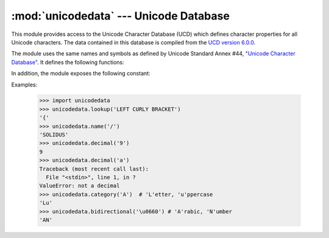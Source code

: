 :mod:`unicodedata` --- Unicode Database
=======================================

.. module:: unicodedata
   :synopsis: Access the Unicode Database.
.. moduleauthor:: Marc-Andre Lemburg <mal@lemburg.com>
.. sectionauthor:: Marc-Andre Lemburg <mal@lemburg.com>
.. sectionauthor:: Martin v. Löwis <martin@v.loewis.de>


.. index::
   single: Unicode
   single: character
   pair: Unicode; database

This module provides access to the Unicode Character Database (UCD) which
defines character properties for all Unicode characters. The data contained in
this database is compiled from the `UCD version 6.0.0
<http://www.unicode.org/Public/6.0.0/ucd>`_.

The module uses the same names and symbols as defined by Unicode
Standard Annex #44, `"Unicode Character Database"
<http://www.unicode.org/reports/tr44/tr44-6.html>`_.  It defines the
following functions:


.. function:: lookup(name)

   Look up character by name.  If a character with the given name is found, return
   the corresponding character.  If not found, :exc:`KeyError` is raised.


.. function:: name(chr[, default])

   Returns the name assigned to the character *chr* as a string. If no
   name is defined, *default* is returned, or, if not given, :exc:`ValueError` is
   raised.


.. function:: decimal(chr[, default])

   Returns the decimal value assigned to the character *chr* as integer.
   If no such value is defined, *default* is returned, or, if not given,
   :exc:`ValueError` is raised.


.. function:: digit(chr[, default])

   Returns the digit value assigned to the character *chr* as integer.
   If no such value is defined, *default* is returned, or, if not given,
   :exc:`ValueError` is raised.


.. function:: numeric(chr[, default])

   Returns the numeric value assigned to the character *chr* as float.
   If no such value is defined, *default* is returned, or, if not given,
   :exc:`ValueError` is raised.


.. function:: category(chr)

   Returns the general category assigned to the character *chr* as
   string.


.. function:: bidirectional(chr)

   Returns the bidirectional category assigned to the character *chr* as
   string. If no such value is defined, an empty string is returned.


.. function:: combining(chr)

   Returns the canonical combining class assigned to the character *chr*
   as integer. Returns ``0`` if no combining class is defined.


.. function:: east_asian_width(chr)

   Returns the east asian width assigned to the character *chr* as
   string.


.. function:: mirrored(chr)

   Returns the mirrored property assigned to the character *chr* as
   integer. Returns ``1`` if the character has been identified as a "mirrored"
   character in bidirectional text, ``0`` otherwise.


.. function:: decomposition(chr)

   Returns the character decomposition mapping assigned to the character
   *chr* as string. An empty string is returned in case no such mapping is
   defined.


.. function:: normalize(form, unistr)

   Return the normal form *form* for the Unicode string *unistr*. Valid values for
   *form* are 'NFC', 'NFKC', 'NFD', and 'NFKD'.

   The Unicode standard defines various normalization forms of a Unicode string,
   based on the definition of canonical equivalence and compatibility equivalence.
   In Unicode, several characters can be expressed in various way. For example, the
   character U+00C7 (LATIN CAPITAL LETTER C WITH CEDILLA) can also be expressed as
   the sequence U+0327 (COMBINING CEDILLA) U+0043 (LATIN CAPITAL LETTER C).

   For each character, there are two normal forms: normal form C and normal form D.
   Normal form D (NFD) is also known as canonical decomposition, and translates
   each character into its decomposed form. Normal form C (NFC) first applies a
   canonical decomposition, then composes pre-combined characters again.

   In addition to these two forms, there are two additional normal forms based on
   compatibility equivalence. In Unicode, certain characters are supported which
   normally would be unified with other characters. For example, U+2160 (ROMAN
   NUMERAL ONE) is really the same thing as U+0049 (LATIN CAPITAL LETTER I).
   However, it is supported in Unicode for compatibility with existing character
   sets (e.g. gb2312).

   The normal form KD (NFKD) will apply the compatibility decomposition, i.e.
   replace all compatibility characters with their equivalents. The normal form KC
   (NFKC) first applies the compatibility decomposition, followed by the canonical
   composition.

   Even if two unicode strings are normalized and look the same to
   a human reader, if one has combining characters and the other
   doesn't, they may not compare equal.


In addition, the module exposes the following constant:

.. data:: unidata_version

   The version of the Unicode database used in this module.


.. data:: ucd_3_2_0

   This is an object that has the same methods as the entire module, but uses the
   Unicode database version 3.2 instead, for applications that require this
   specific version of the Unicode database (such as IDNA).

Examples:

   >>> import unicodedata
   >>> unicodedata.lookup('LEFT CURLY BRACKET')
   '{'
   >>> unicodedata.name('/')
   'SOLIDUS'
   >>> unicodedata.decimal('9')
   9
   >>> unicodedata.decimal('a')
   Traceback (most recent call last):
     File "<stdin>", line 1, in ?
   ValueError: not a decimal
   >>> unicodedata.category('A')  # 'L'etter, 'u'ppercase
   'Lu'
   >>> unicodedata.bidirectional('\u0660') # 'A'rabic, 'N'umber
   'AN'


